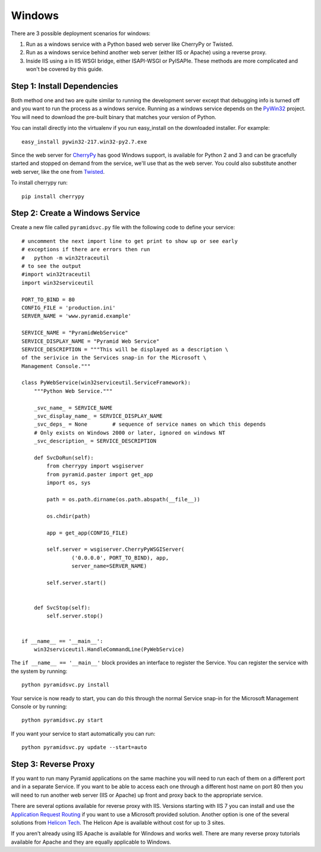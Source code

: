 Windows
+++++++

There are 3 possible deployment scenarios for windows: 

1.  Run as a windows service with a Python based web server like CherryPy or
    Twisted.
2.  Run as a windows service behind another web server (either IIS or Apache)
    using a reverse proxy.
3.  Inside IIS using a in IIS WSGI bridge, either ISAPI-WSGI or PyISAPIe. These
    methods are more complicated and won't be covered by this guide.


Step 1: Install Dependencies
============================

Both method one and two are quite similar to running the development server
except that debugging info is turned off and you want to run the process as a
windows service. Running as a windows service depends on the 
`PyWin32 <http://sourceforge.net/projects/pywin32/>`_ project. You will need to
download the pre-built binary that matches your version of Python.

You can install directly into the virtualenv if you run easy_install on the
downloaded installer. For example::

    easy_install pywin32-217.win32-py2.7.exe
    

Since the web server for `CherryPy <http://www.cherrypy.org>`_ has good Windows
support, is available for Python 2 and 3 and can be gracefully started and
stopped on demand from the service, we'll use that as the web server. You could
also substitute another web server, like the one from `Twisted
<http://www.twistedmatrix.com>`_.

To install cherrypy run::
    
    pip install cherrypy


Step 2: Create a Windows Service
================================

Create a new file called ``pyramidsvc.py`` file with the following code to
define your service::

    # uncomment the next import line to get print to show up or see early
    # exceptions if there are errors then run 
    #   python -m win32traceutil 
    # to see the output
    #import win32traceutil
    import win32serviceutil

    PORT_TO_BIND = 80
    CONFIG_FILE = 'production.ini'
    SERVER_NAME = 'www.pyramid.example'

    SERVICE_NAME = "PyramidWebService"
    SERVICE_DISPLAY_NAME = "Pyramid Web Service" 
    SERVICE_DESCRIPTION = """This will be displayed as a description \
    of the serivice in the Services snap-in for the Microsoft \
    Management Console."""

    class PyWebService(win32serviceutil.ServiceFramework):
        """Python Web Service."""
        
        _svc_name_ = SERVICE_NAME
        _svc_display_name_ = SERVICE_DISPLAY_NAME
        _svc_deps_ = None        # sequence of service names on which this depends
        # Only exists on Windows 2000 or later, ignored on windows NT
        _svc_description_ = SERVICE_DESCRIPTION
        
        def SvcDoRun(self):
            from cherrypy import wsgiserver
            from pyramid.paster import get_app
            import os, sys

            path = os.path.dirname(os.path.abspath(__file__))

            os.chdir(path)

            app = get_app(CONFIG_FILE)

            self.server = wsgiserver.CherryPyWSGIServer(
                    ('0.0.0.0', PORT_TO_BIND), app,
                    server_name=SERVER_NAME)

            self.server.start()
            
        
        def SvcStop(self):
            self.server.stop()


    if __name__ == '__main__':
        win32serviceutil.HandleCommandLine(PyWebService)    


The ``if __name__ == '__main__'`` block provides an interface to register the 
Service. You can register the service with the system by running::
    
    python pyramidsvc.py install


Your service is now ready to start, you can do this through the normal Service
snap-in for the Microsoft Management Console or by running::

    python pyramidsvc.py start


If you want your service to start automatically you can run::

    python pyramidsvc.py update --start=auto


Step 3: Reverse Proxy
=====================

If you want to run many Pyramid applications on the same machine you will need
to run each of them on a different port and in a separate Service. If you want
to be able to access each one through a different host name on port 80 then you
will need to run another web server (IIS or Apache) up front and proxy back to
the appropriate service. 

There are several options available for reverse proxy with IIS. Versions
starting with IIS 7 you can install and use the `Application Request Routing
<http://learn.iis.net/page.aspx/489/using-the-application-request-routing-module/>`_
if you want to use a Microsoft provided solution. Another option is one of the
several solutions from `Helicon Tech <http://www.helicontech.com/>`_. The
Helicon Ape is available without cost for up to 3 sites.

If you aren't already using IIS Apache is available for Windows and works well.
There are many reverse proxy tutorials available for Apache and they are equally
applicable to Windows.
